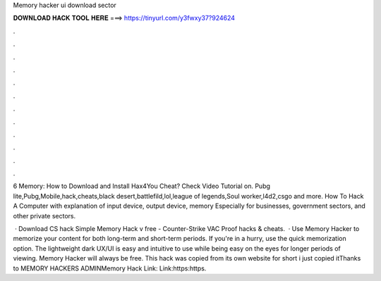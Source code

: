 Memory hacker ui download sector



𝐃𝐎𝐖𝐍𝐋𝐎𝐀𝐃 𝐇𝐀𝐂𝐊 𝐓𝐎𝐎𝐋 𝐇𝐄𝐑𝐄 ===> https://tinyurl.com/y3fwxy37?924624



.



.



.



.



.



.



.



.



.



.



.



.

6 Memory: How to Download and Install Hax4You Cheat? Check Video Tutorial on. Pubg lite,Pubg,Mobile,hack,cheats,black desert,battlefild,lol,league of legends,Soul worker,l4d2,csgo and more. How To Hack A Computer with explanation of input device, output device, memory Especially for businesses, government sectors, and other private sectors.

 · Download CS hack Simple Memory Hack v free - Counter-Strike VAC Proof hacks & cheats.  · Use Memory Hacker to memorize your content for both long-term and short-term periods. If you're in a hurry, use the quick memorization option. The lightweight dark UX/UI is easy and intuitive to use while being easy on the eyes for longer periods of viewing. Memory Hacker will always be free. This hack was copied from its own website for short i just copied itThanks to MEMORY HACKERS ADMINMemory Hack Link: Link:https:https.
